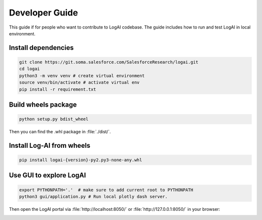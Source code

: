 .. role:: file (code)
  :language: shell
  :class: highlight


Developer Guide
============================

This guide if for people who want to contribute to LogAI codebase.
The guide includes how to run and test LogAI in local environment.

Install dependencies
----------------------------

.. code-block:: shell

    git clone https://git.soma.salesforce.com/SalesforceResearch/logai.git
    cd logai
    python3 -m venv venv # create virtual environment
    source venv/bin/activate # activate virtual env
    pip install -r requirement.txt


Build wheels package
----------------------------

.. code-block:: shell

    python setup.py bdist_wheel

Then you can find the .whl package in :file:`./dist/`.

Install Log-AI from wheels
----------------------------

.. code-block:: shell

    pip install logai-{version}-py2.py3-none-any.whl


Use GUI to explore LogAI
----------------------------

.. code-block:: shell

    export PYTHONPATH='.'  # make sure to add current root to PYTHONPATH
    python3 gui/application.py # Run local plotly dash server.

Then open the LogAI portal via :file:`http://localhost:8050/` or :file:`http://127.0.0.1:8050/` in your browser:

.. image:: _static/log_summarization.png
   :width: 750


